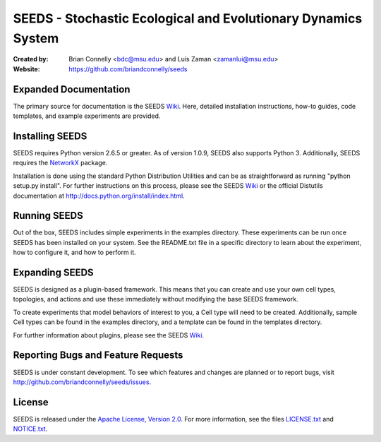 ==============================================================
SEEDS - Stochastic Ecological and Evolutionary Dynamics System
==============================================================

:Created by:
    Brian Connelly <bdc@msu.edu> and Luis Zaman <zamanlui@msu.edu>
:Website:
    https://github.com/briandconnelly/seeds


Expanded Documentation
----------------------
The primary source for documentation is the SEEDS Wiki_.  Here, detailed
installation instructions, how-to guides, code templates, and example
experiments are provided.


Installing SEEDS
----------------
SEEDS requires Python version 2.6.5 or greater.  As of version 1.0.9, SEEDS
also supports Python 3.  Additionally, SEEDS requires the NetworkX_ package.

Installation is done using the standard Python Distribution Utilities and can
be as straightforward as running "python setup.py install".  For further
instructions on this process, please see the SEEDS Wiki_ or the official
Distutils documentation at http://docs.python.org/install/index.html.


Running SEEDS
-------------
Out of the box, SEEDS includes simple experiments in the examples directory.
These experiments can be run once SEEDS has been installed on your system.
See the README.txt file in a specific directory to learn about the experiment,
how to configure it, and how to perform it.


Expanding SEEDS
---------------
SEEDS is designed as a plugin-based framework.  This means that you can
create and use your own cell types, topologies, and actions and use these
immediately without modifying the base SEEDS framework.

To create experiments that model behaviors of interest to you, a Cell type will
need to be created.  Additionally, sample Cell types can be found in the
examples directory, and a template can be found in the templates directory.

For further information about plugins, please see the SEEDS Wiki_.


Reporting Bugs and Feature Requests
-----------------------------------
SEEDS is under constant development.  To see which features and changes are
planned or to report bugs, visit http://github.com/briandconnelly/seeds/issues.


License
-------
SEEDS is released under the `Apache License, Version 2.0`__.  For more
information, see the files LICENSE.txt_ and NOTICE.txt_.


.. _Wiki: https://github.com/briandconnelly/seeds/wiki
.. _NetworkX: http://networkx.lanl.gov/
.. _Apache: http://www.apache.org/licenses/LICENSE-2.0
__ Apache_
.. _LICENSE.txt: https://github.com/briandconnelly/seeds/blob/master/LICENSE.txt
.. _NOTICE.txt: https://github.com/briandconnelly/seeds/blob/master/NOTICE.txt
